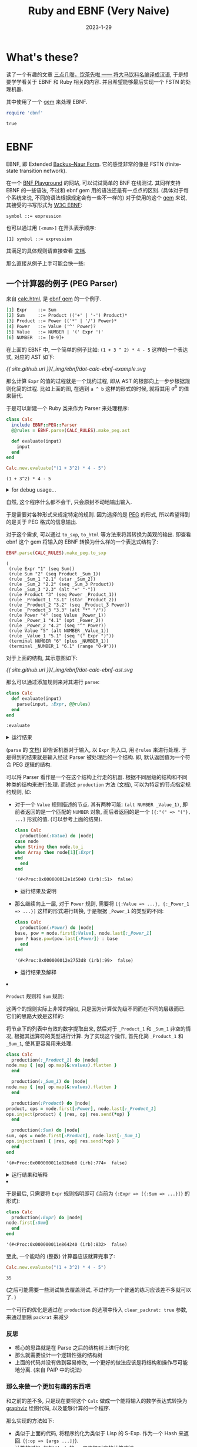 #+layout: post
#+title: Ruby and EBNF (Very Naive)
#+date: 2023-1-29
#+options: _:nil ^:nil
#+math: true
#+categories: ruby
* What's these?
读了一个有趣的文章 [[https://ruby-china.org/topics/41296][三点几嚟，饮茶先啦 —— 将大马饮料名编译成汉语]],
于是想要学学看关于 EBNF 和 Ruby 相关的内容.
并且希望能够最后实现一个 FSTN 的处理机器.

其中使用了一个 [[https://github.com/dryruby/ebnf][gem]] 来处理 EBNF. 

#+name: ruby-include-ebnf-gem
#+header: :session ruby-ebnf
#+begin_src ruby :exports code
  require 'ebnf'
#+end_src

#+RESULTS: ruby-include-ebnf-gem
: true

* EBNF
EBNF, 即 Extended [[https://en.wikipedia.org/wiki/Backus–Naur_form][Backus–Naur Form]].
它的感觉非常的像是 FSTN (finite-state transition network).

在一个 [[https://bnfplayground.pauliankline.com][BNF Playground]] 的网站, 可以试试简单的 BNF 在线测试.
其同样支持 EBNF 的一些语法, 不过和 ebnf gem 用的语法还是有一点点的区别.
(具体对于每个系统来说, 不同的语法根据规定会有一些不一样的)
对于使用的这个 [[https://github.com/dryruby/ebnf][gem]] 来说, 其接受的书写形式为 [[https://www.w3.org/TR/REC-xml/#sec-notation][W3C EBNF]]:

#+begin_src ebnf
  symbol ::= expression
#+end_src

也可以通过用 =[<num>]= 在开头表示顺序:

#+begin_src ebnf
  [1] symbol ::= expression
#+end_src

其满足的具体规则请直接查看 [[https://github.com/dryruby/ebnf#ebnf-grammar][文档]].

那么直接从例子上手可能会快一些:

** 一个计算器的例子 (PEG Parser)
来自 [[https://dryruby.github.io/ebnf/examples/calc/doc/calc.html][calc.html]], 是 [[https://github.com/dryruby/ebnf][ebnf gem]] 的一个例子.

#+name: calc-ebnf-example
#+begin_src org :export code
  [1] Expr    ::= Sum
  [2] Sum     ::= Product (('+' | '-') Product)*
  [3] Product ::= Power (('*' | '/') Power)*
  [4] Power   ::= Value ('^' Power)?
  [5] Value   ::= NUMBER | '(' Expr ')'
  [6] NUMBER  ::= [0-9]+
#+end_src

在上面的 EBNF 中, 一个简单的例子比如: =(1 + 3 ^ 2) * 4 - 5=
这样的一个表达式, 对应的 AST 如下:

#+name: dot-calc-ebnf-example-plot
#+header: :file ../_img/ebnf/dot-calc-ebnf-example.svg
#+begin_src dot :exports none
  digraph Calc {
    rankdir = LR;
    node [shape = circle];
    "-" -> {"*", "5"};
    "*" -> "+" [label = " \"(\" Expr \")\""];
    "*" -> "4";
    "+" -> {"^", "1"};
    "^" -> {"3", "2"};
  }
#+end_src

#+RESULTS: dot-calc-ebnf-example-plot
[[file:../_img/ebnf/dot-calc-ebnf-example.svg]]

[[{{ site.github.url }}/_img/ebnf/dot-calc-ebnf-example.svg]]

那么计算 =Expr= 的值的过程就是一个规约过程,
即从 AST 的根部向上一步步根据规则化简的过程.
比如上面的图, 在遇到 =a ^ b= 这样的形式的时候,
就将其用 $a^b$ 的值来替代.

于是可以新建一个 Ruby 类来作为 Parser 来处理程序:

#+name: ruby-calc-ebnf-example-initialize-clac-class
#+header: :session ruby-ebnf
#+header: :var CALC_RULES = calc-ebnf-example
#+begin_src ruby :exports both
  class Calc
    include EBNF::PEG::Parser
    @@rules = EBNF.parse(CALC_RULES).make_peg.ast

    def evaluate(input)
      input
    end
  end

  Calc.new.evaluate("(1 + 3^2) * 4 - 5")
#+end_src

#+RESULTS: ruby-calc-ebnf-example-initialize-clac-class
: (1 + 3^2) * 4 - 5

#+begin_html
<details><summary>for debug usage...</summary>
#+end_html

这里用了一个 =rule= 方法来访问类变量 =@@rules=. 

#+name: ruby-calc-ebnf-example-add-debug-for-rules
#+header: :session ruby-ebnf
#+begin_src ruby :exports code
  class Calc
    def rules
      @@rules
    end
  end

  Calc.new.rules
#+end_src

#+RESULTS: ruby-calc-ebnf-example-add-debug-for-rules
: '(#<EBNF::Rule:260 (:sym=>:Expr  :id=>"1"  :kind=>:rule  :expr=>(:seq  :Sum))>  #<EBNF::Rule:280 (:sym=>:Sum  :id=>"2"  :kind=>:rule  :expr=>(:seq  :Product  :_Sum_1))>  #<EBNF::Rule:300 (:sym=>:_Sum_1  :id=>"2.1"  :kind=>:rule  :expr=>(:star  :_Sum_2))>  #<EBNF::Rule:320 (:sym=>:_Sum_2  :id=>"2.2"  :kind=>:rule  :expr=>(:seq  :_Sum_3  :Product))>  #<EBNF::Rule:340 (:sym=>:_Sum_3  :id=>"2.3"  :kind=>:rule  :expr=>(:alt  "+"  "-"))>  #<EBNF::Rule:360 (:sym=>:Product  :id=>"3"  :kind=>:rule  :expr=>(:seq  :Power  :_Product_1))>  #<EBNF::Rule:380 (:sym=>:_Product_1  :id=>"3.1"  :kind=>:rule  :expr=>(:star  :_Product_2))>  #<EBNF::Rule:400 (:sym=>:_Product_2  :id=>"3.2"  :kind=>:rule  :expr=>(:seq  :_Product_3  :Power))>  #<EBNF::Rule:420 (:sym=>:_Product_3  :id=>"3.3"  :kind=>:rule  :expr=>(:alt  "*"  "/"))>  #<EBNF::Rule:440 (:sym=>:Power  :id=>"4"  :kind=>:rule  :expr=>(:seq  :Value  :_Power_1))>  #<EBNF::Rule:460 (:sym=>:_Power_1  :id=>"4.1"  :kind=>:rule  :expr=>(:opt  :_Power_2))>  #<EBNF::Rule:480 (:sym=>:_Power_2  :id=>"4.2"  :kind=>:rule  :expr=>(:seq  "^"  :Power))>  #<EBNF::Rule:500 (:sym=>:Value  :id=>"5"  :kind=>:rule  :expr=>(:alt  :NUMBER  :_Value_1))>  #<EBNF::Rule:520 (:sym=>:_Value_1  :id=>"5.1"  :kind=>:rule  :expr=>(:seq  "("  :Expr  ")"))>  #<EBNF::Rule:540 (:sym=>:NUMBER  :id=>"6"  :kind=>:terminal  :expr=>(:plus  :_NUMBER_1))>  #<EBNF::Rule:560 (:sym=>:_NUMBER_1  :id=>"6.1"  :kind=>:terminal  :expr=>(:range  "0-9"))>)

#+begin_html
</details>
#+end_html

自然, 这个程序什么都不会干, 只会原封不动地输出输入.

于是需要对各种形式来规定特定的规则.
因为选择的是 [[https://en.wikipedia.org/wiki/Parsing_expression_grammar][PEG]] 的形式, 所以希望得到的是关于 PEG 格式的信息输出. 

对于这个需求, 可以通过 =to_sxp=, =to_html= 等方法来将其转换为美观的输出.
即查看 ebnf 这个 gem 将输入的 EBNF 转换为什么样的一个表达式结构了:

#+name: ruby-calc-ebnf-example-to-sxp
#+header: :session ruby-ebnf
#+header: :var CALC_RULES = calc-ebnf-example
#+begin_src ruby :exports both
  EBNF.parse(CALC_RULES).make_peg.to_sxp
#+end_src

#+RESULTS: ruby-calc-ebnf-example-to-sxp
#+begin_example
  (
   (rule Expr "1" (seq Sum))
   (rule Sum "2" (seq Product _Sum_1))
   (rule _Sum_1 "2.1" (star _Sum_2))
   (rule _Sum_2 "2.2" (seq _Sum_3 Product))
   (rule _Sum_3 "2.3" (alt "+" "-"))
   (rule Product "3" (seq Power _Product_1))
   (rule _Product_1 "3.1" (star _Product_2))
   (rule _Product_2 "3.2" (seq _Product_3 Power))
   (rule _Product_3 "3.3" (alt "*" "/"))
   (rule Power "4" (seq Value _Power_1))
   (rule _Power_1 "4.1" (opt _Power_2))
   (rule _Power_2 "4.2" (seq "^" Power))
   (rule Value "5" (alt NUMBER _Value_1))
   (rule _Value_1 "5.1" (seq "(" Expr ")"))
   (terminal NUMBER "6" (plus _NUMBER_1))
   (terminal _NUMBER_1 "6.1" (range "0-9")))
#+end_example

对于上面的结构, 其示意图如下:

#+name: dot-calc-ebnf-ast
#+header: :file ../_img/ebnf/dot-calc-ebnf-ast.svg
#+begin_src dot :exports none
  digraph calc {
    rankdir = LR;
    node [shape = circle];
    "Expr" -> "Sum" -> {"Product", "_Sum_1"};
    "Product" -> {"Power", "_Product_1"};
    "Power" -> {"Value", "_Power_1"};
    "Value" -> {"Number", "_Value_1"};
    "_Sum_1" -> "_Sum_2" -> {"_Sum_3", "Product"};
    "_Sum_3" -> {"+", "-"};
    "_Product_1" -> "_Product_2" -> {"_Product_3", "Power"};
    "_Product_3" -> {"+", "-"};
    "_Power_1" -> "_Power_2" -> {"^", "Power"};
    "_Value_1" -> {"(", "Expr", ")"}
  }
#+end_src

#+attr_org: :width 0.618
#+RESULTS: dot-calc-ebnf-ast
[[file:../_img/ebnf/dot-calc-ebnf-ast.svg]]

[[{{ site.github.url }}/_img/ebnf/dot-calc-ebnf-ast.svg]]

那么可以通过添加规则来对其进行 =parse=:

#+name: ruby-calc-ebnf-example-evaluate-parse-method
#+header: :session ruby-ebnf
#+begin_src ruby :exports code
  class Calc
    def evaluate(input)
      parse(input, :Expr, @@rules)
    end
  end
#+end_src

#+RESULTS: ruby-calc-ebnf-example-evaluate-parse-method
: :evaluate

#+begin_html
<details><summary>运行结果</summary>
#+end_html

#+header: :session ruby-ebnf
#+header: :results value pp
#+begin_src ruby :exports both
  Calc.new.evaluate("(1 + 3^2) * 4 - 5")
#+end_src

#+RESULTS:
#+begin_example
[{:Sum=>
   [{:Product=>
      [{:Power=>
         [{:Value=>
            [{:"("=>"("},
             {:Expr=>
               [{:Sum=>
                  [{:Product=>
                     [{:Power=>[{:Value=>"1"}, {:_Power_1=>nil}]},
                      {:_Product_1=>[]}]},
                   {:_Sum_1=>
                     [[{:_Sum_3=>"+"},
                       {:Product=>
                         [{:Power=>
                            [{:Value=>"3"},
                             {:_Power_1=>
                               [{:^=>"^"},
                                {:Power=>
                                  [{:Value=>"2"}, {:_Power_1=>nil}]}]}]},
                          {:_Product_1=>[]}]}]]}]}]},
             {:")"=>")"}]},
          {:_Power_1=>nil}]},
       {:_Product_1=>
         [[{:_Product_3=>"*"},
           {:Power=>[{:Value=>"4"}, {:_Power_1=>nil}]}]]}]},
    {:_Sum_1=>
      [[{:_Sum_3=>"-"},
        {:Product=>
          [{:Power=>[{:Value=>"5"}, {:_Power_1=>nil}]},
           {:_Product_1=>[]}]}]]}]}]
#+end_example

#+begin_html
</details>
#+end_html

(=parse= 的 [[https://dryruby.github.io/ebnf/EBNF/PEG/Parser.html#parse-instance_method][文档]]) 即告诉机器对于输入, 以 =Expr= 为入口, 用 =@rules= 来进行处理.
于是得到的结果就是输入经过 Parser 被处理后的一个结构.
即, 默认返回值为一个符合 PEG 逻辑的结构. 

可以将 Parser 看作是一个在这个结构上行走的机器.
根据不同层级的结构和不同种类的结构来进行处理. 
而通过 =production= 方法 ([[https://dryruby.github.io/ebnf/EBNF/PEG/Parser/ClassMethods.html#production-instance_method][文档]]), 可以为特定的节点指定规约规则,
如:

+ 对于一个 =Value= 规则描述的节点.
  其有两种可能: =(alt NUMBER _Value_1)=,
  即前者返回的是一个匹配的 =NUMBER= 对象,
  而后者返回的是一个 =[{:"(" => "("}, ...]= 形式的值.
  (可以参考上面的结果).

  #+name: ruby-calc-ebnf-example-production-value
  #+header: :session ruby-ebnf
  #+begin_src ruby :exports code
    class Calc
      production(:Value) do |node|
	case node
	when String then node.to_i
	when Array then node[1][:Expr]
	end
      end
    end
  #+end_src

  #+RESULTS: ruby-calc-ebnf-example-production-value
  : '(#<Proc:0x000000012e1d5040 (irb):51>  false)

  #+begin_html
  <details><summary>运行结果及说明</summary>
  #+end_html
  
  #+header: :session ruby-ebnf
  #+header: :results value pp
  #+begin_src ruby :exports both
    Calc.new.evaluate("(1 + 3^2) * 4 - 5")
  #+end_src

  #+RESULTS:
  #+begin_example
  [{:Sum=>
     [{:Product=>
	[{:Power=>
	   [{:Value=>
	      [{:Sum=>
		 [{:Product=>
		    [{:Power=>[{:Value=>1}, {:_Power_1=>nil}]},
		     {:_Product_1=>[]}]},
		  {:_Sum_1=>
		    [[{:_Sum_3=>"+"},
		      {:Product=>
			[{:Power=>
			   [{:Value=>3},
			    {:_Power_1=>
			      [{:^=>"^"},
			       {:Power=>[{:Value=>2}, {:_Power_1=>nil}]}]}]},
			 {:_Product_1=>[]}]}]]}]}]},
	    {:_Power_1=>nil}]},
	 {:_Product_1=>
	   [[{:_Product_3=>"*"}, {:Power=>[{:Value=>4}, {:_Power_1=>nil}]}]]}]},
      {:_Sum_1=>
	[[{:_Sum_3=>"-"},
	  {:Product=>
	    [{:Power=>[{:Value=>5}, {:_Power_1=>nil}]}, {:_Product_1=>[]}]}]]}]}]
  #+end_example

  其中可以看到, 现在的 =Value= 指向的值从 =String= 和 =Expr= 的类型
  已经变成了数字和其他的类型.

  需要注意的是, 这里是用了 Ruby 自身的方法来进行的一个值转换的操作.
  通过这样的方式来转换输入. 
  
  #+begin_html
  </details>
  #+end_html

+ 那么继续向上一层, 对于 =Power= 规则,
  需要将 =[{:Value => ...}, {:_Power_1 => ...}]=
  这样的形式进行转换, 于是根据 =_Power_1= 的类型的不同:

  #+name: ruby-calc-ebnf-example-production-power
  #+header: :session ruby-ebnf
  #+begin_src ruby :exports code
    class Calc
      production(:Power) do |node|
	base, pow = node.first[:Value], node.last[:_Power_1]
	pow ? base.pow(pow.last[:Power]) : base
      end
    end
  #+end_src

  #+RESULTS:
  : '(#<Proc:0x000000012e2753d8 (irb):99>  false)

  #+begin_html
  <details><summary>运行结果及解释</summary>
  #+end_html

  #+header: :session ruby-ebnf
  #+header: :results value pp
  #+begin_src ruby :exports both
    Calc.new.evaluate("(1 + 3^2) * 4 - 5")
  #+end_src

  #+RESULTS:
  #+begin_example
  [{:Sum=>
     [{:Product=>
	[{:Power=>
	   [{:Sum=>
	      [{:Product=>[{:Power=>1}, {:_Product_1=>[]}]},
	       {:_Sum_1=>
		 [[{:_Sum_3=>"+"},
		   {:Product=>[{:Power=>9}, {:_Product_1=>[]}]}]]}]}]},
	 {:_Product_1=>[[{:_Product_3=>"*"}, {:Power=>4}]]}]},
      {:_Sum_1=>
	[[{:_Sum_3=>"-"}, {:Product=>[{:Power=>5}, {:_Product_1=>[]}]}]]}]}]
  #+end_example

  可以看到, 上面的结果中, 有两种形式的化简:
  + 若 ={:_Power_1 => nil}=,
    即在三目运算符中 =pow ? <t> : <f>= 会选择 =<f>= 分支.

    也就是对应无 =^= 形式的指数. 默认为一次指数.
  + 若 ={:_Power_1 => [{:^ => "^"}, {:Power => ...}]}=,
    也就是对应有指数形式的节点, 那么就用 =Integer#pow= 方法来计算指数. 
  #+begin_html
  </details>
  #+end_html

+ =Product= 规则和 =Sum= 规则:

  这两个的规则实际上非常的相似, 只是因为计算优先级不同而在不同的层级而已.
  它们的思路大致是这样的:

  将节点下的列表中有效的数字提取出来,
  然后对于 =_Product_1= 和 =_Sum_1= 非空的情况,
  根据其运算符的类型进行计算.
  为了实现这个操作, 首先化简 =_Product_1= 和 =_Sum_1=,
  使其更容易用来处理. 

  #+name: ruby-calc-ebnf-example-production-product-and-sum
  #+header: :session ruby-ebnf
  #+begin_src ruby :exports code
    class Calc
      production(:_Product_1) do |node|
	node.map { |op| op.map(&:values).flatten }
      end

      production(:_Sum_1) do |node|
	node.map { |op| op.map(&:values).flatten }
      end

      production(:Product) do |node|
	product, ops = node.first[:Power], node.last[:_Product_1]
	ops.inject(product) { |res, op| res.send(*op) }
      end

      production(:Sum) do |node|
	sum, ops = node.first[:Product], node.last[:_Sum_1]
	ops.inject(sum) { |res, op| res.send(*op) }
      end
    end
  #+end_src

  #+RESULTS: ruby-calc-ebnf-example-production-product-and-sum
  : '(#<Proc:0x000000011e826eb8 (irb):774>  false)

  #+begin_html
  <details><summary>运行结果和解释</summary>
  #+end_html

  #+header: :results value pp
  #+header: :session ruby-ebnf
  #+begin_src ruby :exports both
    Calc.new.evaluate("1 * 2 - 1 + 2 + 3 + 4 * 2")
  #+end_src

  #+RESULTS:
  : [{:Sum=>14}]

  因为这两个就是对称的, 所以只分析一个:
  + =_Product_1= 部分: 其下节点形式如下
    =[[{:_Product_3 => "*"}, {:Power => ...}], ...]=,
    为了方便后续处理, 将其约化成 =[["*", ...], ...]= 的形式.

    =map= 取其中的每个子元素 =[{:_Product_3 => "*"}, {:Power => ...}]=.
    再使用 =map(&:values)=, 等价于 =map {|obj| obj.values}= 转换为 =[["*"], [val]]=
    的形式, 最终用 =flatten= 变换为 =["*", val]= 的结果.
  + =Product= 部分: 其节点形式如下: =[{:Power => ...}, {:_Product_1 => ...}]=.

    利用 =inject(initial) { |obj| ... }= 方法, 在历遍 =_Product_1= 中元素的同时,
    将 =Power= 做为初始值进行计算. 差不多等价于:
    =product * ... / ... * ... * ...= 这样的一个展开.

    用到的两个方法的例子:

    #+name: example-of-ruby-inject
    #+begin_src ruby :exports both
      # inject, see more by `ri Array#inject`
      (0..5).inject(-5) { |sum, item| sum + item } # equal to -5 + 0 + 1 + ... + 5
    #+end_src

    #+RESULTS: example-of-ruby-inject
    : 10

    #+name: example-of-ruby-send
    #+begin_src ruby
      # send, see more by `ri Object#send`
      2.send("+", 3) # equal to 2.+(3) <=> 2 + 3
    #+end_src

    #+RESULTS: example-of-ruby-send
    : 5

  #+begin_html
  </details>
  #+end_html

+ 于是最后, 只需要将 =Expr= 规则指明即可 (当前为 ={:Expr => [{:Sum => ...}]}= 的形式):

  #+name: ruby-calc-ebnf-example-production-expr
  #+header: :session ruby-ebnf
  #+begin_src ruby :exports code
    class Calc
      production(:Expr) do |node|
	node.first[:Sum]
      end
    end
  #+end_src

  #+RESULTS: ruby-calc-ebnf-example-production-expr
  : '(#<Proc:0x000000011e864240 (irb):832>  false)

至此, 一个能动的 (整数) 计算器应该就算完事了:

#+name: ruby-calc-final-example
#+header: :session ruby-ebnf
#+header: :result output
#+begin_src ruby :exports both
  Calc.new.evaluate("(1 + 3^2) * 4 - 5")
#+end_src

#+RESULTS: ruby-calc-final-example
: 35

(之后可能需要一些测试集去覆盖测试,
不过作为一个普通的练习应该差不多就可以了. )

一个可行的优化是通过在 =production= 的选项中传入 =clear_packrat: true= 参数,
来通过删除 =packrat= 来减少

*** 反思
+ 核心的思路就是在 Parse 之后的结构树上进行约化
+ 那么就需要设计一个逻辑性强的结构树
+ 上面的代码并没有做到容易修改,
  一个更好的做法应该是将结构和操作尽可能地分离.
  (来自 PAIP 中的说法)

*** 那么来做一个更加有趣的东西吧
和之前的差不多, 只是现在要将这个 =Calc= 做成一个能将输入的数学表达式转换为
[[https://graphviz.org][graphviz]] 绘图代码, 以及能够计算的一个程序.

那么实现的方法如下:
+ 类似于上面的代码, 将程序约化为类似于 Lisp 的 S-Exp.
  作为一个 Hash 来返回. (={:op => [args ...]}=).
+ 计算的时候, 根据 Hash 的 =op= 来选择对应的计算方法.
+ 绘图的时候, 绘制出对应的调用结构.

#+begin_html
<details><summary>Parser 处理代码</summary>
#+end_html
  
#+name: ruby-calc-dot-example-init
#+header: :var CALC_RULES = calc-ebnf-example
#+header: :session ruby-ebnf
#+begin_src ruby :exports code
  class CalcDot
    include EBNF::PEG::Parser
    @@rules = EBNF.parse(CALC_RULES).make_peg.ast

    production(:Value, clear_packrat: true) do |node|
      case node
      when String then node.to_i
      when Array then node[1][:Expr]
      end
    end

    production(:Power, clear_packrat: true) do |node|
      base, pow = node.first[:Value], node.last[:_Power_1]
      pow ? [:power, base, pow.last[:Power]] : base
    end

    production(:Sum, clear_packrat: true) do |node|
      product, ops = node.first[:Product], node.last[:_Sum_1] 
      map_ops(product, ops)
    end

    production(:_Sum_1, clear_packrat: true) do |node|
      node.map { |ops| ops.map(&:values).map(&:first) }
    end

    production(:Product, clear_packrat: true) do |node|
      power, ops = node.first[:Power], node.last[:_Product_1]
      map_ops(power, ops)
    end

    production(:_Product_1, clear_packrat: true) do |node|
      node.map { |ops| ops.map(&:values).map(&:first) }
    end

    production(:Expr, clear_packrat: true) do |node|
      node.first[:Sum]
    end

    def self.map_ops(exp, ops)
      p ops
      if ops.empty?
	exp
      else
	op = ops.first
	case op.first
	when "+" then operation = :add
	when "-" then operation = :sub
	when "*" then operation = :mul
	when "/" then operation = :div
	end

	[operation, exp, map_ops(op.last, ops[1..])]
      end
    end

    def read(input)
      parse(input, :Expr, @@rules)
    end
  end
#+end_src

#+RESULTS: ruby-calc-dot-example-init
: :read

其中定义了一个 =map_ops= 的 class method 来处理结构. 

#+begin_html
</details>
#+end_html

现在通过 =read= 方法可以将输入的表达式转换为下面这样的 S-Exp.

#+header: :results value pp
#+header: :session ruby-ebnf
#+begin_src ruby :exports both
  CalcDot.new.read("1 + 2 + (3 + 4) * 2^3 * 3")
#+end_src

#+RESULTS:
: [:add, 1, [:add, 2, [:mul, [:add, 3, 4], [:mul, [:power, 2, 3], 3]]]]

于是可以定义一个绘图代码:

#+name: ruby-calc-dot-example-dot-code
#+header: :session ruby-ebnf
#+begin_src ruby :exports code
  class CalcDot
    def to_dot(input)
      ast = read(input)
      iter_to_dot(ast)
    end

    private

    def iter_to_dot(ast, depth = 0, node_name = "node")
      case ast
      when Array
	a, b = '0', '0'
	op, args = ast.first, ast[1..]
	line =
	  "#{node_name}_#{op}_#{depth} [label = \"#{op}\"];\n" + \
	  "#{node_name}_#{op}_#{depth} -> " + \
	  "{ #{ args.map {|exp| to_dot_node(exp, depth, node_name + a.succ!)}.join(', ') } };\n" + \
	  args.map {|exp| iter_to_dot(exp, depth + 1, node_name + b.succ!)}.join("")
      when Integer
	line = "#{node_name}_#{ast}_#{depth} [label = \"#{ast}\"];\n"
      end
    end

    def to_dot_node(ast, depth, node_name)
      case ast
      when Array
	op = ast.first
	node = "#{node_name}_#{op}_#{depth + 1}"
      when Integer
	node = "#{node_name}_#{ast}_#{depth + 1}"
      end
    end
  end
#+end_src

#+RESULTS: ruby-calc-dot-example-dot-code
: :to_dot_node

#+name: ruby-calc-dot-example-to-dot-code
#+header: :session ruby-ebnf
#+begin_src ruby :exports code
  CalcDot.new.to_dot("(1 + 2^3) * 4 - 5")
#+end_src

#+name: calc-dot-example-to-dot-code
#+header: :file ../_img/ebnf/calc-dot-example-to-dot-code.svg
#+header: :var in = ruby-calc-dot-example-to-dot-code
#+begin_src dot :exports none
  digraph example {
    node [shape = circle];
    rankdir = LR;
    $in
  }
#+end_src

#+RESULTS: calc-dot-example-to-dot-code
[[file:../_img/ebnf/calc-dot-example-to-dot-code.svg]]

[[{{ site.github.url }}/_img/ebnf/calc-dot-example-to-dot-code.svg]]

注: 还能够继续干的事情:
+ 写一个 =simplify= 函数, 来把 =[:add, 1, [:add 2, 3]]= 这样的结构化简成
  =[:add, 1, 2, 3]= 的形式.
+ 写一个 =evaluate= 函数, 根据 =read= 返回的结构来进行计算求值.
  一个大概的思路是这样的:

  #+name: ruby-calc-dot-example-evaluate-presudo-code
  #+begin_src ruby
    def evaluate(ast)
      case ast
      when Array
	@@methods[ast.first].call(*(ast[1..].map { |exp| evaluate(ast) }))
      when Integer
	ast
      end
    end
  #+end_src

  其中 =@@methods= 为 =CalcDot= 这个类中的储存方法的函数. 为 =Hash= 类型. 
  比如 =:add= Key 对应的应该是 =-> (*args) { args.inject { |sum, item| sum + item } }=
  这样的东西.
+ 写更多的匹配规则
+ 做一个会出错的计算器
+ 加入 =Logger= 来记录运行日志

** 一个 EBNF Parser
参考的 [[https://github.com/dryruby/ebnf/tree/develop/examples/ebnf-peg-parser][例子]]:

#+begin_quote
This example creates a parser for the EBNF grammar which
generates the same Abstract Syntax Tree as the built-in
parser in the gem.
#+end_quote

这个例子里面引入了 =terminal= 的概念来方便处理.
虽然暂时还不是很了解这个有什么用就是了, 感觉类似于对前面的 node 进行了分类.

其中用来描述 EBNF 的 EBNF 代码在 [[https://github.com/dryruby/ebnf/blob/develop/etc/ebnf.ebnf][这里]]:

#+begin_html
<details><summary>展开</summary>
#+end_html

#+name: ruby-ebnf-parser-download-ebnf-rules
#+header: :session ruby-ebnf
#+begin_src ruby :exports both
  # if you have a good network connection
  require 'open-uri'
  require 'ebnf'

  link = URI("https://raw.githubusercontent.com/dryruby/ebnf/develop/etc/ebnf.ebnf")

  EBNF_RULES = URI.open(link).read
#+end_src

#+RESULTS: ruby-ebnf-parser-download-ebnf-rules
: #<Errno::ECONNREFUSED: Failed to open TCP connection to raw.githubusercontent.com:443 (Connection refused - connect(2) for "raw.githubusercontent.com" port 443)>

emmm, 网不是很好. 直接用开梯子下载的文件算了.

#+name: ruby-ebnf-parser-ebnf-rules
#+header: :result value pp
#+header: :session ruby-ebnf
#+begin_src ruby :exports both
  EBNF.parse(EBNF_RULES).make_peg.to_sxp
#+end_src

#+RESULTS: ruby-ebnf-parser-ebnf-rules
#+begin_example
(
 (rule ebnf "1" (star _ebnf_1))
 (rule _ebnf_1 "1.1" (alt declaration rule))
 (rule declaration "2" (alt "@terminals" pass))
 (rule rule "3" (seq LHS expression))
 (rule expression "4" (seq alt))
 (rule alt "5" (seq seq _alt_1))
 (rule _alt_1 "5.1" (star _alt_2))
 (rule _alt_2 "5.2" (seq "|" seq))
 (rule seq "6" (plus diff))
 (rule diff "7" (seq postfix _diff_1))
 (rule _diff_1 "7.1" (opt _diff_2))
 (rule _diff_2 "7.2" (seq "-" postfix))
 (rule postfix "8" (seq primary _postfix_1))
 (rule _postfix_1 "8.1" (opt POSTFIX))
 (rule primary "9" (alt HEX SYMBOL O_RANGE RANGE STRING1 STRING2 _primary_1))
 (rule _primary_1 "9.1" (seq "(" expression ")"))
 (rule pass "10" (seq "@pass" expression))
 (terminals _terminals (seq))
 (terminal LHS "11" (seq _LHS_1 SYMBOL _LHS_2 "::="))
 (terminal _LHS_1 "11.1" (opt _LHS_3))
 (terminal _LHS_3 "11.3" (seq "[" SYMBOL "]" _LHS_4))
 (terminal _LHS_4 "11.4" (plus " "))
 (terminal _LHS_2 "11.2" (star " "))
 (terminal SYMBOL "12" (plus _SYMBOL_1))
 (terminal _SYMBOL_1 "12.1" (alt _SYMBOL_2 _SYMBOL_3 _SYMBOL_4 "_" "."))
 (terminal _SYMBOL_2 "12.2" (range "a-z"))
 (terminal _SYMBOL_3 "12.3" (range "A-Z"))
 (terminal _SYMBOL_4 "12.4" (range "0-9"))
 (terminal HEX "13" (seq "#x" _HEX_1))
 (terminal _HEX_1 "13.1" (plus _HEX_2))
 (terminal _HEX_2 "13.2" (alt _HEX_3 _HEX_4 _HEX_5))
 (terminal _HEX_3 "13.3" (range "a-f"))
 (terminal _HEX_4 "13.4" (range "A-F"))
 (terminal _HEX_5 "13.5" (range "0-9"))
 (terminal RANGE "14" (seq "[" _RANGE_1 _RANGE_2 _RANGE_3))
 (terminal _RANGE_1 "14.1" (plus _RANGE_4))
 (terminal _RANGE_4 "14.4" (alt _RANGE_5 _RANGE_6 R_CHAR HEX))
 (terminal _RANGE_5 "14.5" (seq R_CHAR "-" R_CHAR))
 (terminal _RANGE_6 "14.6" (seq HEX "-" HEX))
 (terminal _RANGE_2 "14.2" (opt "-"))
 (terminal _RANGE_3 "14.3" (diff "]" LHS))
 (terminal O_RANGE "15" (seq "[^" _O_RANGE_1 _O_RANGE_2 "]"))
 (terminal _O_RANGE_1 "15.1" (plus _O_RANGE_3))
 (terminal _O_RANGE_3 "15.3" (alt _O_RANGE_4 _O_RANGE_5 R_CHAR HEX))
 (terminal _O_RANGE_4 "15.4" (seq R_CHAR "-" R_CHAR))
 (terminal _O_RANGE_5 "15.5" (seq HEX "-" HEX))
 (terminal _O_RANGE_2 "15.2" (opt "-"))
 (terminal STRING1 "16" (seq "\"" _STRING1_1 "\""))
 (terminal _STRING1_1 "16.1" (star _STRING1_2))
 (terminal _STRING1_2 "16.2" (diff CHAR "\""))
 (terminal STRING2 "17" (seq "'" _STRING2_1 "'"))
 (terminal _STRING2_1 "17.1" (star _STRING2_2))
 (terminal _STRING2_2 "17.2" (diff CHAR "'"))
 (terminal CHAR "18" (alt _CHAR_1 _CHAR_2 _CHAR_3 _CHAR_4))
 (terminal _CHAR_1 "18.1" (range "#x9#xA#xD"))
 (terminal _CHAR_2 "18.2" (range "#x20-#xD7FF"))
 (terminal _CHAR_3 "18.3" (range "#xE000-#xFFFD"))
 (terminal _CHAR_4 "18.4" (range "#x10000-#x10FFFF"))
 (terminal R_CHAR "19" (diff CHAR _R_CHAR_1))
 (terminal _R_CHAR_1 "19.1" (alt "]" "-" HEX))
 (terminal POSTFIX "20" (range "?*+"))
 (terminal PASS "21" (alt _PASS_1 _PASS_2 _PASS_3 _PASS_4))
 (terminal _PASS_1 "21.1" (range "#x9#xA#xD#x20"))
 (terminal _PASS_2 "21.2" (seq _PASS_5 _PASS_6))
 (terminal _PASS_5 "21.5" (alt _PASS_7 "//"))
 (terminal _PASS_7 "21.7" (diff "#" "#x"))
 (terminal _PASS_6 "21.6" (star _PASS_8))
 (terminal _PASS_8 "21.8" (range "^#xA#xD"))
 (terminal _PASS_3 "21.3" (seq "/*" _PASS_9 "*/"))
 (terminal _PASS_9 "21.9" (star _PASS_10))
 (terminal _PASS_10 "21.10" (alt _PASS_11 _PASS_12))
 (terminal _PASS_11 "21.11" (opt _PASS_13))
 (terminal _PASS_13 "21.13" (seq "*" _PASS_14))
 (terminal _PASS_14 "21.14" (range "^/"))
 (terminal _PASS_12 "21.12" (range "^*"))
 (terminal _PASS_4 "21.4" (seq "(*" _PASS_15 "*)"))
 (terminal _PASS_15 "21.15" (star _PASS_16))
 (terminal _PASS_16 "21.16" (alt _PASS_17 _PASS_18))
 (terminal _PASS_17 "21.17" (opt _PASS_19))
 (terminal _PASS_19 "21.19" (seq "*" _PASS_20))
 (terminal _PASS_20 "21.20" (range "^)"))
 (terminal _PASS_18 "21.18" (range "^*"))
 (pass _pass (seq PASS)))
#+end_example

暂时没什么好的解释, 因为并不是很会. 

#+begin_html
</details>
#+end_html

那么还是和前面 =Calc= 的例子一样, 看看这样的规则会得到什么样的结构吧. 

#+name: ruby-ebnf-parser-init-class
#+header: :session ruby-ebnf
#+header: :results value pp
#+begin_src ruby :exports both
  class EBNFParser
    include EBNF::PEG::Parser
    include EBNF::Terminals
    @@rules = EBNF.parse(EBNF_RULES).make_peg.ast
    @@whitespace = EBNF::Terminals::PASS

    def read(input)
      parse(input, :ebnf, @@rules,
	    whitespace: @@whitespace)
    end
  end

  EBNFParser.new.read("[1] test ::= test_a | test_b")
#+end_src

#+RESULTS: ruby-ebnf-parser-init-class
#+begin_example
[[{:LHS=>"[1] test ::="},
  {:expression=>
    [{:alt=>
       [{:seq=>
          [[{:postfix=>[{:primary=>"test_a"}, {:_postfix_1=>nil}]},
            {:_diff_1=>nil}]]},
        {:_alt_1=>
          [[{:|=>"|"},
            {:seq=>
              [[{:postfix=>[{:primary=>"test_b"}, {:_postfix_1=>nil}]},
                {:_diff_1=>nil}]]}]]}]}]}]]
#+end_example

其中, =@@whitespace= 用于告诉 =parse= 函数要忽略的空白符的形式.
通常是一个正则表达式或者是一个字符串. 这里直接使用了现成的.
(不过不知道该不该说这是一个小小的 bug 呢?
因为这里按照文档所说: Symbol of whitespace rule (defaults to =@pass=),
or a regular expression for eating whitespace between non-terminal rules
(strongly encouraged). 应该是可以从输入的规则中读出来的.
不过不清楚, 还是忽略吧. )

于是首先要对 =terminals= 进行一个处理.
目前对于这个 =terminals= 的片面理解就是其将被捕获到的东西,
作为一个整体的 (字符串) 传值和处理, 而不是像 Calc 中,
=rules= 中对于捕获到的对象保留捕获的结构.
所以可以认为是将一堆 =rule= 抽象为一个点的感觉.
也就是目前的最基本元素.

所以需要处理 =terminals= 的信息:

#+header: :session ruby-ebnf
#+header: :results value pp
#+begin_src ruby :exports both
  class EBNFParser
    # [SYMBOL] SYMBOL ::= -> [SYMBOL, SYMBOL]
    terminal(:LHS) do |value|
      value.to_s.scan(/(?:\[([^\]]+)\])?\s*(\w+)\s*::=/).first
    end

    # #xN -> [:hex, "#xN"]
    terminal(:HEX) do |value|
      [:hex, value]
      value
    end

    # [...-...] -> [:range, "......"]
    terminal(:RANGE) do |value|
      p value
      [:range, value[1..-2]]
      value
    end

    terminal(:O_RANGE) do |value|
      [:range, value[1..-2]]
      value
    end

    terminal(:STRING1) do |value|
      value[1..-2]
    end

    terminal(:STRING2) do |value|
      value[1..-2]
    end
  end

  EBNFParser.new.read("test ::= \"HELLO\"")
#+end_src

#+RESULTS:
: [[{:LHS=>[nil, "test"]},
:   {:expression=>
:     [{:alt=>
:        [{:seq=>
:           [[{:postfix=>[{:primary=>"HELLO"}, {:_postfix_1=>nil}]},
:             {:_diff_1=>nil}]]},
:         {:_alt_1=>[]}]}]}]]

这个例子就不完全分析了. 就列举一些目前了解的技巧算了:
+ 使用 =terminal= 来对末端的节点进行提前的处理.
  其中 block 中传入的 =|value, prod|= 中 =prod= 参数为父规则的名字. 
+ 使用 =start_production= 在处理 rule 之前提前进行处理,
  比如使用 =as_hash: true= 的方式, 来将
  =[{KEY_1: value_1}, {KEY_2: value_2}]= 这样的变成
  ={KEY_1: value_1, KEY_2: value_2}= 这样的结果,
  在 =production= 中以 =value= 的形式传播.
+ 使用 =production= 传入 block 代码块的时候,
  通过使用 =|value, data, callback|= 中的 =callback= 来在 parse
  的时候以 =yeild= 的形式传值出去.

  形式大致如下:

  #+begin_src ruby
    production(...) do |value, data, callback|
      callback.call(args)
    end

    parse(...) do |args|
      # ...
    end
  #+end_src

* FSTN Parser
首先是 FSTN 的 EBNF 的语法表述:
(其所满足的规则在 [[{{ site.github.url }}/reading/natural-language-processing-in-lisp/][Natural Language Processing in Lisp 01]] 里面有介绍.)

#+name: fstn-ebnf-expression
#+begin_src org
  [1] fstn ::= (network | abbreviates)+

  [2] network ::= "Name" name ":" (nodes | arcs)+ "."
  [3] nodes   ::= ("Initial" | "Final") value
  [4] arcs    ::= "From" node "to" node "by" label

  [5] abbreviates ::= name "abbreviates" ":" array "."

  [6] value   ::= node_array | node
  [7] node_array   ::= (node ",")+ node
  [8] array   ::= (char ",")* char

  @terminals
  [9] name    ::= [A-Z]+ ("-" [A-Z]+)*
  [10] node    ::= [1-9] [0-9]*
  [11] label   ::= name | char | [#x21-#x2f#x3a-#x40#x5b-#x60#7b-#x7e]
  [12] char    ::= [a-z]+ ("-" [a-z])*
#+end_src

#+begin_html
<details><summary>S-Exp of EBNF</summary>
#+end_html

#+name: ruby-fstn-make-peg-to-sxp
#+header: :var FSTN_RULES = fstn-ebnf-expression
#+header: :session ruby-fstn
#+begin_src ruby :exports both
  require 'ebnf'
  EBNF.parse(FSTN_RULES).make_peg.to_sxp
#+end_src

#+RESULTS: ruby-fstn-make-peg-to-sxp
#+begin_example
(
 (rule fstn "1" (plus _fstn_1))
 (rule _fstn_1 "1.1" (alt network abbreviates))
 (rule network "2" (seq "Name" name ":" _network_1 "."))
 (rule _network_1 "2.1" (plus _network_2))
 (rule _network_2 "2.2" (alt nodes arcs))
 (rule nodes "3" (seq _nodes_1 value))
 (rule _nodes_1 "3.1" (alt "Initial" "Final"))
 (rule arcs "4" (seq "From" node "to" node "by" label))
 (rule abbreviates "5" (seq name "abbreviates" ":" array "."))
 (rule value "6" (alt node_array node))
 (rule node_array "7" (seq _node_array_1 node))
 (rule _node_array_1 "7.1" (plus _node_array_2))
 (rule _node_array_2 "7.2" (seq node ","))
 (rule array "8" (seq _array_1 char))
 (rule _array_1 "8.1" (star _array_2))
 (rule _array_2 "8.2" (seq char ","))
 (terminals _terminals (seq))
 (terminal name "9" (seq _name_1 _name_2))
 (rule _name_1 "9.1" (plus _name_3))
 (terminal _name_3 "9.3" (range "A-Z"))
 (rule _name_2 "9.2" (star _name_4))
 (rule _name_4 "9.4" (seq "-" _name_5))
 (rule _name_5 "9.5" (plus _name_6))
 (terminal _name_6 "9.6" (range "A-Z"))
 (terminal node "10" (seq _node_1 _node_2))
 (terminal _node_1 "10.1" (range "1-9"))
 (rule _node_2 "10.2" (star _node_3))
 (terminal _node_3 "10.3" (range "0-9"))
 (terminal label "11" (alt name char _label_1))
 (terminal _label_1 "11.1" (range "#x21-#x2f#x3a-#x40#x5b-#x60#7b-#x7e"))
 (terminal char "12" (seq _char_1 _char_2))
 (rule _char_1 "12.1" (plus _char_3))
 (terminal _char_3 "12.3" (range "a-z"))
 (rule _char_2 "12.2" (star _char_4))
 (rule _char_4 "12.4" (seq "-" _char_5))
 (terminal _char_5 "12.5" (range "a-z")))
#+end_example

#+begin_html
</details>
#+end_html

#+name: ruby-fstn-ebnf-initialize
#+header: :session ruby-fstn
#+header: :result value pp
#+begin_src ruby :exports code
  class FSTN
    include EBNF::PEG::Parser
    @@rules = EBNF.parse(FSTN_RULES).make_peg.ast

    def read(input)
      parse(input, :fstn, @@rules,
	    whitespace: /\s/)
    end
  end
#+end_src

#+RESULTS: ruby-fstn-ebnf-initialize
: :read

#+begin_html
<details><summary>其中, 测试用的 FSTN 例子以及默认的结果</summary>
#+end_html

#+name: fstn-ebnf-example-fstn
#+begin_src org
  Name TEST:
    Initial 1
    Final 3
    From 1 to 2 by ABB
    From 1 to 3 by #
    From 2 to 3 by ABB.

  ABB abbreviates:
    test, hello, world.
#+end_src

#+header: :var FSTN_EXAMPLE = fstn-ebnf-example-fstn
#+header: :session ruby-fstn
#+header: :results value pp
#+begin_src ruby
  FSTN.new.read(FSTN_EXAMPLE)
#+end_src

#+RESULTS:
#+begin_example
[[{:Name=>"Name"},
  {:name=>"TEST"},
  {:":"=>":"},
  {:_network_1=>
    [[{:_nodes_1=>"Initial"}, {:value=>"1"}],
     [{:_nodes_1=>"Final"}, {:value=>"3"}],
     [{:From=>"From"},
      {:node=>"1"},
      {:to=>"to"},
      {:node=>"2"},
      {:by=>"by"},
      {:label=>"ABB"}],
     [{:From=>"From"},
      {:node=>"1"},
      {:to=>"to"},
      {:node=>"3"},
      {:by=>"by"},
      {:label=>"#"}],
     [{:From=>"From"},
      {:node=>"2"},
      {:to=>"to"},
      {:node=>"3"},
      {:by=>"by"},
      {:label=>"ABB"}]]},
  {:"."=>"."}],
 [{:name=>"ABB"},
  {:abbreviates=>"abbreviates"},
  {:":"=>":"},
  {:array=>
    [{:_array_1=>
       [[{:char=>"test"}, {:","=>","}], [{:char=>"hello"}, {:","=>","}]]},
     {:char=>"world"}]},
  {:"."=>"."}]]
#+end_example

#+begin_html
</details>
#+end_html

那么, 开始写规则吧:

** Terminals
对于 terminal, 相当于要把对应的匹配的东西全部都转换成一个 "最小" 零售单元的感觉.
(注: 可以试试看将 =@terminals= 去掉后的结果. )

注意到里面的 =name=, =node=, =label=, =char= 是等价的,
只是在其字符可用区间上有一些限制.
即 =@terminals= 的作用仅仅只是将其作为一个整体进行匹配而已. 

** Rules
对于其他的规则, 也就是对结构进行约化. 一个简单的想法就是将其约化为如下的形式:

#+name: ruby-fstn-example-ast-example
#+begin_src ruby :exports code
  { networks: [
      {
	name: :name_of_network,
	des: [
	  { initial: value },
	  { final: value },
	  { arc: by, from: node, to: node }
	]
      },
      {
	name: :name_of_abbreviation,
	des: [ char, char, ... ]
      }
    ] }
#+end_src

于是开整:

#+name: ruby-fstn-production-rules
#+header: :session ruby-fstn
#+begin_src ruby :exports code
  class FSTN
    production(:arcs, clear_packrat: true) do |node|
      from, to, by = node[1][:node], node[3][:node], node[5][:label]
      { arc: by, from: from, to: to }
    end

    production(:nodes, clear_packrat: true) do |node|
      type, value = node[0][:_nodes_1].downcase.to_sym, node[1][:value]
      { type => value }
    end

    production(:array, clear_packrat: true) do |node|
      node.first[:_array_1]
	.map { |item| item.first[:char].to_sym }
	.append(node.last[:char].to_sym)
    end

    start_production(:network, as_hash: true)
    production(:network) do |node, data, callback|
      name, des = node[:name], node[:_network_1]
      callback.call(:network, { name: name, des: des })
    end

    start_production(:abbreviates, as_hash: true)
    production(:abbreviates) do |node, data, callback|
      name, des = node[:name], node[:array]
      callback.call(:abbreviates, { name: name, des: des })
    end

    def read(input)
      ast = { network: [], abbreviates: [] }
    
      parse(input, :fstn, @@rules, whitespace: /\s/) do |type, value|
	ast[type] << value
      end

      ast
    end
  end
#+end_src

#+RESULTS: ruby-fstn-production-rules
: :read

于是:

#+header: :session ruby-fstn
#+header: :results value pp
#+begin_src ruby :exports both
  FSTN.new.read(FSTN_EXAMPLE)
#+end_src

#+RESULTS:
: {:network=>
:   [{:name=>"TEST",
:     :des=>
:      [{:initial=>"1"},
:       {:final=>"3"},
:       {:arc=>"ABB", :from=>"1", :to=>"2"},
:       {:arc=>"#", :from=>"1", :to=>"3"},
:       {:arc=>"ABB", :from=>"2", :to=>"3"}]}],
:  :abbreviates=>[{:name=>"ABB", :des=>[:test, :hello, :world]}]}

** FSTN 自动机可视化
对于读到的 FSTN. 需要将其画出来. (使用 [[https://graphviz.org][graphviz]])

于是简单的想法就是根据 =read= 返回的 ast 来进行绘制:

#+begin_html
<details><summary>代码折叠</summary>
#+end_html

#+name: ruby-fstn-draw-ast-code
#+header: :session ruby-fstn
#+begin_src ruby :exports code
  class FSTN
    def draw(input, options = {})
      draw_ast(read(input), **options)
    end

    def draw_ast(ast, options = {})
      layout = options[:layout] || :dot
      shape  = options[:shape]  || :circle
      in_out = options[:in_out] || true
      rankdir = options[:rankdir] || :LR

      res = "layout = #{layout};\n" +
	    "rankdir = #{rankdir};\n" + 
	    (in_out ? "node [shape = point]; qi, qa;\n" : "") +
	    "node [shape = #{shape}];\n"

      ast[:network].each do |network|
	network[:des].each do |items|
	  res << "qi -> #{items[:initial]};\n" if items[:initial]
	  res << "#{items[:final]} -> qa;\n" if items[:final]
	  res << ("#{items[:from]} -> #{items[:to]}" +
		  (items[:arc] == "#" ?  "" : "[label = \"#{items[:arc]}\"]") +
		  ";\n") if items[:arc]

	end
      end

      return res
    end
  end
#+end_src

#+RESULTS: ruby-fstn-draw-ast-code
: :draw_ast

#+begin_html
</details>
#+end_html

于是可以有如下的绘图结果:

#+name: ruby-fstn-draw-ast-example
#+header: :session ruby-fstn
#+begin_src ruby :exports code
  FSTN.new.draw(FSTN_EXAMPLE)
#+end_src

#+name: ruby-fstn-draw-ast-example-dot
#+header: :var in = ruby-fstn-draw-ast-example
#+header: :file ../_img/ebnf/ruby-fstn-draw-ast-example.svg
#+begin_src dot :exports none
  digraph {
    $in
  }
#+end_src

#+RESULTS: ruby-fstn-draw-ast-example-dot
[[file:../_img/ebnf/ruby-fstn-draw-ast-example.svg]]

[[{{ site.github.url }}/_img/ebnf/ruby-fstn-draw-ast-example.svg]]

** FSTN 的自动生成
在这里我就想吐槽一下之前是有什么大病想到那么离谱的 ast 数据组织方式.
不过无所谓了, 论屎山的诞生:

首先是为了方便引用 abbreviates, 将其转换成通过缩写即可得到一列数据的形式.
为了方便生成, 将 ={initial: ...}= 和 ={final: ...}= 都变成 ={arc: ...}= 的形式.
并且将其最终变为 ={<from> => [{to => <to>, arc => <arc>}, ...]}= 的形式.

#+begin_html
<details><summary>代码折叠</summary>
#+end_html

#+header: :session ruby-fstn
#+begin_src ruby :exports code
  class FSTN
    def generate(input, options = {})
      generate_ast(read(input), **options)
    end

    def generate_ast(ast, options = {})
      terminal = options[:terminal]
      join_char = options[:join] || " "

      network_ast = ast[:network].select { |item| item == terminal || terminal.nil? }.first
      network = parse_network(network_ast[:des])
      abbreviates = parse_abbreviates(ast[:abbreviates])

      res = []
      state = "qi"
      while state != "qa"
	length = network[state].length
	arc = network[state][rand(length)]
	label = arc[:arc]

	if label == "#"
	elsif abbreviates.include?(label)
	  res << abbreviates[label][rand(abbreviates[label].length)]
	else
	  res << label
	end

	state = arc[:to]
      end

      return res.join(join_char)
    end

    def parse_abbreviates(ast)
      res = {}

      ast.each do |abb|
	res[abb[:name]] = abb[:des]
      end

      return res
    end

    def parse_network(ast)
      res = {}

      parse_init = -> (nodes) { nodes.is_a?(Array) ? nodes.map { |node| { arc: "#", from: "qi", to: node } } : { arc: "#", from: "qi", to: nodes } }
      parse_final = -> (nodes) { nodes.is_a?(Array) ? nodes.map { |node| { arc: "#", from: node, to: "qa" } } : { arc: "#", from: nodes, to: "qa" } }

      ast.map do |item|
	if item[:arc]
	  item
	elsif item[:initial]
	  parse_init[item[:initial]]
	else
	  parse_final[item[:final]]
	end
      end.each do |arc|
	res[arc[:from]] ||= []
	res[arc[:from]] << { arc: arc[:arc], to: arc[:to] }
      end

      return res
    end
  end
#+end_src

#+RESULTS:
: :parse_network

#+begin_html
</details>
#+end_html

#+header: :session ruby-fstn
#+begin_src ruby :exports both
  FSTN.new.generate(FSTN_EXAMPLE)
#+end_src

#+RESULTS:
: test hello

* 其他的一些资料
都是一些想看但是并没有时间看的东西 +毕竟现在还是假期, 并且这东西也不是我主业+
+ [[https://cse.buffalo.edu/~regan/cse305/RubyBNF.pdf][RubyBNF.pdf]] Ruby 的一个 BNF Syntax (基于 ruby-man-1.4)
+ [[https://www.ics.uci.edu/~pattis/misc/ebnf2.pdf][EBNF: A Notation to Describe Syntax]] 一个看起来比较有意思的介绍

* 一些其他的想法
+ 重新实现之前的 [[{{ site.github.url }}/ruby/ri-lang/][riLang]], 不过是通过 EBNF 的形式
+ 实现一个 EBNF 的处理程序 (模仿 ebnf 这个 gem)
+ ...
